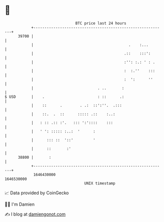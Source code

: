 * 👋

#+begin_example
                                   BTC price last 24 hours                    
               +------------------------------------------------------------+ 
         39700 |                                                            | 
               |                                           .    :...        | 
               |                                         .::    :::':       | 
               |                                         :'': :.: ' : .     | 
               |                                         :  :.''    :::     | 
               |                                         :  ':      ''      | 
               |                             . ..       :                   | 
   $ USD       |    .                        : ::      .:                   | 
               |    ::      .        . .:  ::':''.  .:::                    | 
               |    ::.  .  ::      ::::: .::    :..:                       | 
               |   : :: .:: :'.   ::: ':'::::    :::                        | 
               |   ' ': ::::: :..:  '      :                                | 
               |      ::: ::  '::'         '                                | 
               |      ::       :'                                           | 
         38800 |       :                                                    | 
               +------------------------------------------------------------+ 
                1646430000                                        1646530000  
                                       UNIX timestamp                         
#+end_example
📈 Data provided by CoinGecko

🧑‍💻 I'm Damien

✍️ I blog at [[https://www.damiengonot.com][damiengonot.com]]
